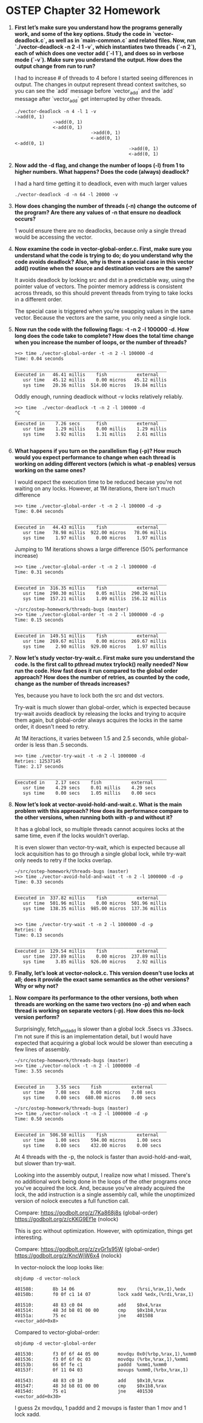 * OSTEP Chapter 32 Homework

1. **First let’s make sure you understand how the programs generally work, and some of the key options. Study the code in `vector-deadlock.c`, as well as in `main-common.c` and related files. Now, run `./vector-deadlock -n 2 -l 1 -v`, which instantiates two threads (`-n 2`), each of which does one vector add (`-l 1`), and does so in verbose mode (`-v`). Make sure you understand the output. How does the output change from run to run?**

   I had to increase # of threads to 4 before I started seeing differences in output.  The changes in output represent thread context switches, so you can see the `add` message before `vector_add` and the `add` message after `vector_add` get interrupted by other threads.

   #+begin_src shell
     ./vector-deadlock -n 4 -l 1 -v
     ->add(0, 1)
                   ->add(0, 1)
                   <-add(0, 1)
                                 ->add(0, 1)
                                 <-add(0, 1)
     <-add(0, 1)
                                               ->add(0, 1)
                                               <-add(0, 1)
   #+end_src

2. **Now add the -d flag, and change the number of loops (-l) from 1 to higher numbers. What happens? Does the code (always) deadlock?**

   I had a hard time getting it to deadlock, even with much larger values

   #+begin_src shell
     ./vector-deadlock -d -n 64 -l 20000 -v
   #+end_src

3. **How does changing the number of threads (-n) change the outcome of the program? Are there any values of -n that ensure no deadlock occurs?**

   1 would ensure there are no deadlocks, because only a single thread would be accessing the vector.

4. **Now examine the code in vector-global-order.c. First, make sure you understand what the code is trying to do; do you understand why the code avoids deadlock? Also, why is there a special case in this vector add() routine when the source and destination vectors are the same?**

   It avoids deadlock by locking src and dst in a predictable way, using the pointer value of vectors.  The pointer memory address is consistent across threads, so this should prevent threads from trying to take locks in a different order.

   The special case is triggered when you're swapping values in the same vector.  Because the vectors are the same, you only need a single lock.

5. **Now run the code with the following flags: -t -n 2 -l 100000 -d. How long does the code take to complete? How does the total time change when you increase the number of loops, or the number of threads?**

   #+begin_src shell
     ><> time ./vector-global-order -t -n 2 -l 100000 -d
     Time: 0.04 seconds

     ________________________________________________________
     Executed in   46.41 millis    fish           external
        usr time   45.12 millis    0.00 micros   45.12 millis
        sys time   20.36 millis  514.00 micros   19.84 millis
   #+end_src

   Oddly enough, running deadlock without -v locks relatively reliably.

   #+begin_src shell
     ><> time  ./vector-deadlock -t -n 2 -l 100000 -d
     ^C
     ________________________________________________________
     Executed in    7.26 secs      fish           external
        usr time    1.29 millis    0.00 millis    1.29 millis
        sys time    3.92 millis    1.31 millis    2.61 millis

   #+end_src

6. **What happens if you turn on the parallelism flag (-p)? How much would you expect performance to change when each thread is working on adding different vectors (which is what -p enables) versus working on the same ones?**

   I would expect the execution time to be reduced becase you're not waiting on any locks.  However, at 1M iterations, there isn't much difference

   #+begin_src shell
     ><> time ./vector-global-order -t -n 2 -l 100000 -d -p
     Time: 0.04 seconds

     ________________________________________________________
     Executed in   44.43 millis    fish           external
        usr time   78.98 millis  922.00 micros   78.06 millis
        sys time    1.97 millis    0.00 micros    1.97 millis
   #+end_src

   Jumping to 1M iterations shows a large difference (50% performance increase)

   #+begin_src shell
     ><> time ./vector-global-order -t -n 2 -l 1000000 -d
     Time: 0.31 seconds

     ________________________________________________________
     Executed in  316.35 millis    fish           external
        usr time  290.30 millis    0.05 millis  290.26 millis
        sys time  157.21 millis    1.09 millis  156.12 millis

     ~/src/ostep-homework/threads-bugs (master)
     ><> time ./vector-global-order -t -n 2 -l 1000000 -d -p
     Time: 0.15 seconds

     ________________________________________________________
     Executed in  149.51 millis    fish           external
        usr time  269.67 millis    0.00 micros  269.67 millis
        sys time    2.90 millis  929.00 micros    1.97 millis
   #+end_src

7. **Now let’s study vector-try-wait.c. First make sure you understand the code. Is the first call to pthread mutex trylock() really needed? Now run the code. How fast does it run compared to the global order approach? How does the number of retries, as counted by the code, change as the number of threads increases?**

   Yes, because you have to lock both the src and dst vectors.

   Try-wait is much slower than global-order, which is expected because try-wait avoids deadlock by releasing the locks and trying to acquire them again, but global-order always acquires the locks in the same order, it doesn't need to retry.

   At 1M iteractions, it varies between 1.5 and 2.5 seconds, while global-order is less than .5 seconds.

   #+begin_src shell
     ><> time ./vector-try-wait -t -n 2 -l 1000000 -d
     Retries: 12537145
     Time: 2.17 seconds

     ________________________________________________________
     Executed in    2.17 secs    fish           external
        usr time    4.29 secs    0.01 millis    4.29 secs
        sys time    0.00 secs    1.05 millis    0.00 secs
   #+end_src

8. **Now let’s look at vector-avoid-hold-and-wait.c. What is the main problem with this approach? How does its performance compare to the other versions, when running both with -p and without it?**

   It has a global lock, so multiple threads cannot acquires locks at the same time, even if the locks wouldn't overlap.

   It is even slower than vector-try-wait, which is expected because all lock acquisition has to go through a single global lock, while try-wait only needs to retry if the locks overlap.

   #+begin_src shell
     ~/src/ostep-homework/threads-bugs (master)
     ><> time ./vector-avoid-hold-and-wait -t -n 2 -l 1000000 -d -p
     Time: 0.33 seconds

     ________________________________________________________
     Executed in  337.82 millis    fish           external
        usr time  501.96 millis    0.00 micros  501.96 millis
        sys time  138.35 millis  985.00 micros  137.36 millis


     ><> time ./vector-try-wait -t -n 2 -l 1000000 -d -p
     Retries: 0
     Time: 0.13 seconds

     ________________________________________________________
     Executed in  129.54 millis    fish           external
        usr time  237.89 millis    0.00 micros  237.89 millis
        sys time    3.85 millis  926.00 micros    2.92 millis
   #+end_src

9. **Finally, let’s look at vector-nolock.c. This version doesn’t use locks at all; does it provide the exact same semantics as the other versions? Why or why not?**



10. **Now compare its performance to the other versions, both when threads are working on the same two vectors (no -p) and when each thread is working on separate vectors (-p). How does this no-lock version perform?**

    Surprisingly, fetch_and_add is slower than a global lock .5secs vs .33secs.  I'm not sure if this is an implementation detail, but I would have expected that acquiring a global lock would be slower than executing a few lines of assembly.

    #+begin_src shell
      ~/src/ostep-homework/threads-bugs (master)
      ><> time ./vector-nolock -t -n 2 -l 1000000 -d
      Time: 3.55 seconds

      ________________________________________________________
      Executed in    3.55 secs    fish           external
         usr time    7.08 secs    0.00 micros    7.08 secs
         sys time    0.00 secs  680.00 micros    0.00 secs

      ~/src/ostep-homework/threads-bugs (master)
      ><> time ./vector-nolock -t -n 2 -l 1000000 -d -p
      Time: 0.50 seconds

      ________________________________________________________
      Executed in  506.50 millis    fish           external
         usr time    1.00 secs    594.00 micros    1.00 secs
         sys time    0.00 secs    432.00 micros    0.00 secs
    #+end_src

    At 4 threads with the -p, the nolock is faster than avoid-hold-and-wait, but slower than try-wait.

    Looking into the assembly output, I realize now what I missed.  There's no additional work being done in the loops of the other programs once you've acquired the lock.  And, because you've already acquired the lock, the add instruction is a single assembly call, while the unoptimized version of nolock executes a full function call.

    Compare:
    https://godbolt.org/z/7Ka868j8s (global-order)
    https://godbolt.org/z/cKKG9Ef1e (nolock)

    This is gcc without optimization.  However, with optimization, things get interesting.

    Compare:
    https://godbolt.org/z/zvGr1s95W (global-order)
    https://godbolt.org/z/KncWjW6x4 (nolock)

    In vector-nolock the loop looks like:
    #+begin_src shell
      objdump -d vector-nolock

      401508:       8b 14 06                mov    (%rsi,%rax,1),%edx
      40150b:       f0 0f c1 14 07          lock xadd %edx,(%rdi,%rax,1)

      401510:       48 83 c0 04             add    $0x4,%rax
      401514:       48 3d b8 01 00 00       cmp    $0x1b8,%rax
      40151a:       75 ec                   jne    401508 <vector_add+0x8>
    #+end_src

    Compared to vector-global-order:
    #+begin_src shell
      objdump -d vector-global-order

      401530:       f3 0f 6f 44 05 00       movdqu 0x0(%rbp,%rax,1),%xmm0
      401536:       f3 0f 6f 0c 03          movdqu (%rbx,%rax,1),%xmm1
      40153b:       66 0f fe c1             paddd  %xmm1,%xmm0
      40153f:       0f 11 04 03             movups %xmm0,(%rbx,%rax,1)

      401543:       48 83 c0 10             add    $0x10,%rax
      401547:       48 3d b8 01 00 00       cmp    $0x1b8,%rax
      40154d:       75 e1                   jne    401530 <vector_add+0x30>
    #+end_src

    I guess 2x movdqu, 1 paddd and 2 movups is faster than 1 mov and 1 lock xadd.
